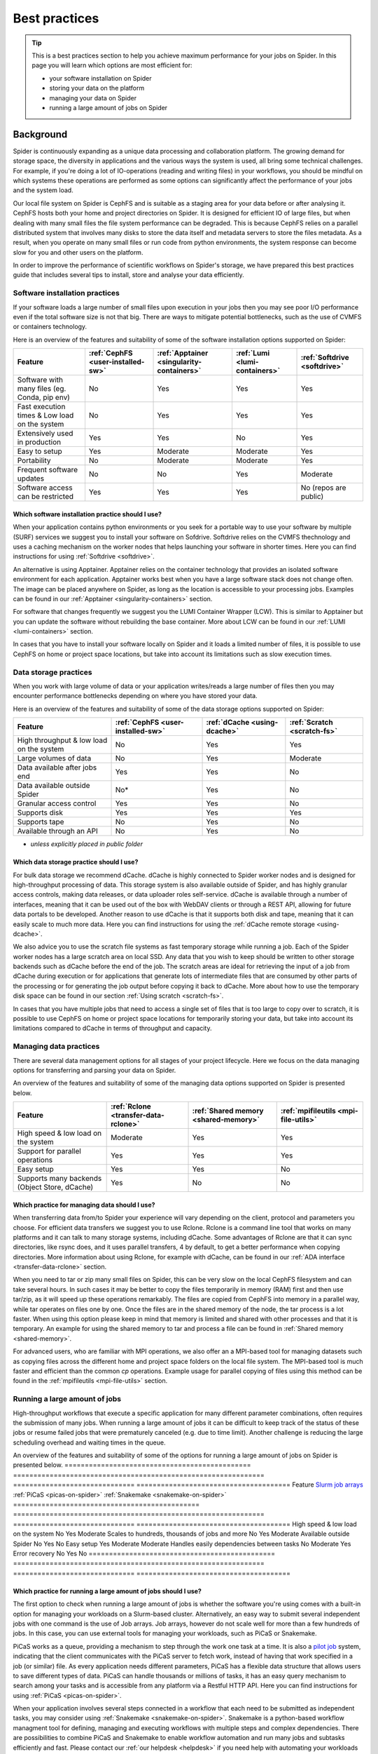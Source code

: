 .. _best-practices:
*****************
Best practices
*****************

.. Tip:: This is a best practices section to help you achieve maximum performance for your jobs on Spider. In this page you will learn which options are most efficient for:

     * your software installation on Spider
     * storing your data on the platform
     * managing your data on Spider  
     * running a large amount of jobs on Spider


==========     
Background
==========

Spider is continuously expanding as a unique data processing and collaboration platform. The growing demand for storage space, the diversity in applications and the various ways the system is used, all bring some technical challenges. For example, if you're doing a lot of IO-operations (reading and writing files) in your workflows, you should be mindful on which systems these operations are performed as some options can significantly affect the performance of your jobs and the system load. 

Our local file system on Spider is CephFS and is suitable as a staging area for your data before or after analysing it. CephFS hosts both your home and project directories on Spider. It is designed for efficient IO of large files, but when dealing with many small files the file system performance can be degraded. This is because CephFS relies on a parallel distributed system that involves many disks to store the data itself and metadata servers to store the files metadata. As a result, when you operate on many small files or run code from python environments, the system response can become slow for you and other users on the platform. 

In order to improve the performance of scientific workflows on Spider's storage, we have prepared this best practices guide that includes several tips to install, store and analyse your data efficiently.


.. _software-practices:

Software installation practices
===============================

If your software loads a large number of small files upon execution in your jobs then you may see poor I/O performance even if the total software size is not that big. There are ways to mitigate potential bottlenecks, such as the use of CVMFS or containers technology.

Here is an overview of the features and suitability of some of the software installation options supported on Spider:

==============================================   =================================   =========================================   =============================   ============================
Feature                                          :ref:`CephFS <user-installed-sw>`   :ref:`Apptainer <singularity-containers>`   :ref:`Lumi <lumi-containers>`   :ref:`Softdrive <softdrive>`
==============================================   =================================   =========================================   =============================   ============================
Software with many files (eg. Conda, pip env)    No                                  Yes                                         Yes                             Yes  
Fast execution times & Low load on the system    No                                  Yes                                         Yes                             Yes
Extensively used in production                   Yes                                 Yes                                         No                              Yes  
Easy to setup                                    Yes                                 Moderate                                    Moderate                        Yes                             
Portability                                      No                                  Moderate                                    Moderate                        Yes   
Frequent software updates                        No                                  No                                          Yes                             Moderate       
Software access can be restricted                Yes                                 Yes                                         Yes                             No (repos are public)         
==============================================   =================================   =========================================   =============================   ============================



Which software installation practice should I use?
--------------------------------------------------

When your application contains python environments or you seek for a portable way to use your software by multiple (SURF) services we suggest you to install your software on Sofdrive. Softdrive relies on the CVMFS thechnology and uses a caching mechanism on the worker nodes that helps launching your software in shorter times. Here you can find instructions for using :ref:`Softdrive <softdrive>`.

An alternative is using Apptainer. Apptainer relies on the container technology that provides an isolated software environment for each application. Apptainer works best when you have a large software stack does not change often. The image can be placed anywhere on Spider, as long as the location is accessible to your processing jobs. Examples can be found in our :ref:`Apptainer <singularity-containers>` section.

For software that changes frequently we suggest you the LUMI Container Wrapper (LCW). This is similar to Apptainer but you can update the software without rebuilding the base container. More about LCW can be found in our :ref:`LUMI <lumi-containers>` section.

In cases that you have to install your software locally on Spider and it loads a limited number of files, it is possible to use CephFS on home or project space locations, but take into account its limitations such as slow execution times.


.. _data-storage-practices:

Data storage practices
======================

When you work with large volume of data or your application writes/reads a large number of files then you may encounter performance bottlenecks depending on where you have stored your data. 

Here is an overview of the features and suitability of some of the data storage options supported on Spider: 

==============================================   ==================================   ============================   ===========================    
Feature                                           :ref:`CephFS <user-installed-sw>`   :ref:`dCache <using-dcache>`   :ref:`Scratch <scratch-fs>`       
==============================================   ==================================   ============================   ===========================   
High throughput & low load on the system         No                                   Yes                            Yes             
Large volumes of data                            No                                   Yes                            Moderate              
Data available after jobs end                    Yes                                  Yes                            No              
Data available outside Spider                    No*                                  Yes                            No              
Granular access control                          Yes                                  Yes                            No              
Supports disk                                    Yes                                  Yes                            Yes             
Supports tape                                    No                                   Yes                            No              
Available through an API                         No                                   Yes                            No                   
==============================================   ==================================   ============================   ===========================   

* *unless explicitly placed in public folder*

Which data storage practice should I use?
-----------------------------------------

For bulk data storage we recommend dCache. dCache is highly connected to Spider worker nodes and is designed for high-throughput processing of data. This storage system is also available outside of Spider, and has highly granular access controls, making data releases, or data uploader roles self-service. dCache is available through a number of interfaces, meaning that it can be used out of the box with WebDAV clients or through a REST API, allowing for future data portals to be developed. Another reason to use dCache is that it supports both disk and tape, meaning that it can easily scale to much more data. Here you can find instructions for using the :ref:`dCache remote storage <using-dcache>`.

We also advice you to use the scratch file systems as fast temporary storage while running a job. Each of the Spider worker nodes has a large scratch area on local SSD. Any data that you wish to keep should be written to other storage backends such as dCache before the end of the job. The scratch areas are ideal for retrieving the input of a job from dCache during execution or for applications that generate lots of intermediate files that are consumed by other parts of the processing or for generating the job output before copying it back to dCache. More about how to use the temporary disk space can be found in our section :ref:`Using scratch <scratch-fs>`.

In cases that you have multiple jobs that need to access a single set of files that is too large to copy over to scratch, it is possible to use CephFS on home or project space locations for temporarily storing your data, but take into account its limitations compared to dCache in terms of throughput and capacity.


.. _managing-data-practices:

Managing data practices
========================

There are several data management options for all stages of your project lifecycle. Here we focus on the data managing options for transferring and parsing your data on Spider. 

An overview of the features and suitability of some of the managing data options supported on Spider is presented below.

==============================================   ====================================   ====================================   ====================================   
Feature                                          :ref:`Rclone <transfer-data-rclone>`   :ref:`Shared memory <shared-memory>`   :ref:`mpifileutils <mpi-file-utils>`           
==============================================   ====================================   ====================================   ====================================   
High speed & low load on the system              Moderate                               Yes                                    Yes   
Support for parallel operations                  Yes                                    Yes                                    Yes               
Easy setup                                       Yes                                    Yes                                    No              
Supports many backends (Object Store, dCache)    Yes                                    No                                     No             
==============================================   ====================================   ====================================   ====================================  

Which practice for managing data should I use?
----------------------------------------------

When transferring data from/to Spider your experience will vary depending on the client, protocol and parameters you choose. For efficient data transfers we suggest you to use Rclone. Rclone is a command line tool that works on many platforms and it can talk to many storage systems, including dCache. Some advantages of Rclone are that it can sync directories, like rsync does, and it uses parallel transfers, 4 by default, to get a better performance when copying directories. More information about using Rclone, for example with dCache, can be found in our :ref:`ADA interface <transfer-data-rclone>` section.


When you need to tar or zip many small files on Spider, this can be very slow on the local CephFS filesystem and can take several hours. In such cases it may be better to copy the files temporarily in memory (RAM) first and then use tar/zip, as it will speed up these operations remarkably. The files are copied from CephFS into memory in a parallel way, while tar operates on files one by one. Once the files are in the shared memory of the node, the tar process is a lot faster. When using this option please keep in mind that memory is limited and shared with other processes and that it is temporary. An example for using the shared memory to tar and process a file can be found in :ref:`Shared memory <shared-memory>`.

For advanced users, who are familiar with MPI operations, we also offer an a MPI-based tool for managing datasets such as copying files across the different home and project space folders on the local file system. The MPI-based tool is much faster and efficient than the common `cp` operations. Example usage for parallel copying of files using this method can be found in the :ref:`mpifileutils <mpi-file-utils>` section.


.. _running-many-jobs:

Running a large amount of jobs 
==============================

High-throughput workflows that execute a specific application for many different parameter combinations, often requires the submission of many jobs. When running a large amount of jobs it can be difficult to keep track of the status of these jobs or resume failed jobs that were prematurely canceled (e.g. due to time limit). Another challenge is reducing the large scheduling overhead and waiting times in the queue. 


An overview of the features and suitability of some of the options for running a large amount of jobs on Spider is presented below.
==============================================   ==============================================================   ==============================   ======================================
Feature                                          `Slurm job arrays <https://slurm.schedmd.com/job_array.html>`_   :ref:`PiCaS <picas-on-spider>`   :ref:`Snakemake <snakemake-on-spider>`
==============================================   ==============================================================   ==============================   ======================================  
High speed & low load on the system              No                                                               Yes                              Moderate
Scales to hundreds, thousands of jobs and more   No                                                               Yes                              Moderate
Available outside Spider                         No                                                               Yes                              No
Easy setup                                       Yes                                                              Moderate                         Moderate    
Handles easily dependencies between tasks        No                                                               Moderate                         Yes
Error recovery                                   No                                                               Yes                              No
==============================================   ==============================================================   ==============================   ======================================


Which practice for running a large amount of jobs should I use?
---------------------------------------------------------------

The first option to check when running a large amount of jobs is whether the software you're using comes with a built-in option for managing your workloads on a Slurm-based cluster. Alternatively, an easy way to submit several independent jobs with one command is the use of Job arrays. Job arrays, however do not scale well for more than a few hundreds of jobs. In this case, you can use external tools for managing your workloads, such as PiCaS or Snakemake.


PiCaS works as a queue, providing a mechanism to step through the work one task at a time. It is also a `pilot job <https://doc.grid.surfsara.nl/en/latest/Pages/Practices/pilot_jobs.html>`_  system, indicating that the client communicates with the PiCaS server to fetch work, instead of having that work specified in a job (or similar) file.  As every application needs different parameters, PiCaS has a flexible data structure that allows users to save different types of data. PiCaS can handle thousands or millions of tasks, it has an easy query mechanism to search among your tasks and is accessible from any platform via a Restful HTTP API. Here you can find instructions for using :ref:`PiCaS <picas-on-spider>`.


When your application involves several steps connected in a workflow that each need to be submitted as independent tasks, you may consider using :ref:`Snakemake <snakemake-on-spider>`. Snakemake is a python-based workflow managment tool for defining, managing and executing workflows with multiple steps and complex dependencies. There are possibilities to combine PiCaS and Snakemake to enable workflow automation and run many jobs and subtasks efficiently and fast. Please contact our :ref:`our helpdesk <helpdesk>` if you need help with automating your workloads on Spider.



.. TODO's:
.. Number of files in a single directory: it is highly recommended that you do not exceed more than 100,000 (?) files in a single directory on Spider. Large numbers of files can be the source of slow performance for you and others storage volumes in the system. To count the number of files, please note that  `ls` can be slow, so we advice you to use an alternative command e.g. find.
.. SquashFS: If your application can be run as a Singularity container, another good option is to mount your datasets with SquashFS
.. Picas examples: add new content

